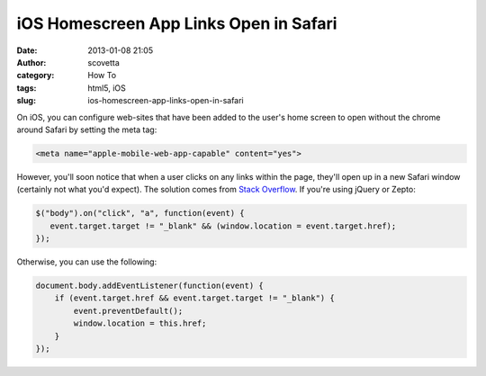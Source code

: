 iOS Homescreen App Links Open in Safari
#######################################
:date: 2013-01-08 21:05
:author: scovetta
:category: How To
:tags: html5, iOS
:slug: ios-homescreen-app-links-open-in-safari

On iOS, you can configure web-sites that have been added to the user's
home screen to open without the chrome around Safari by setting the meta
tag:

.. code-block:: html

	<meta name="apple-mobile-web-app-capable" content="yes">


However, you'll soon notice that when a user clicks on any links within
the page, they'll open up in a new Safari window (certainly not what
you'd expect). The solution comes from `Stack Overflow`_. If you're
using jQuery or Zepto:

.. code-block:: javascript

    $("body").on("click", "a", function(event) {
       event.target.target != "_blank" && (window.location = event.target.href);
    });

Otherwise, you can use the following:

.. code-block:: javascript

    document.body.addEventListener(function(event) {
        if (event.target.href && event.target.target != "_blank") {
            event.preventDefault();
            window.location = this.href;                
        }
    });

.. _Stack Overflow: http://stackoverflow.com/questions/2898740/iphone-safari-web-app-opens-links-in-new-window
